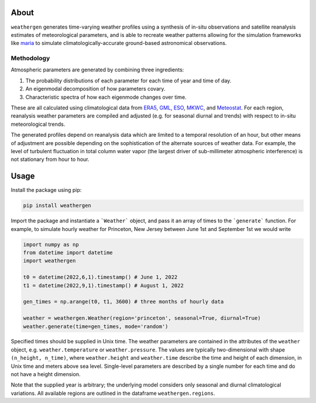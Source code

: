 About
==========

``weathergen`` generates time-varying weather profiles using a synthesis of in-situ observations and satellite reanalysis estimates of meteorological parameters, and is able to recreate weather patterns allowing for the simulation frameworks like `maria <https://github.com/thomaswmorris/maria>`_ to simulate climatologically-accurate ground-based astronomical observations.

Methodology
-----------

Atmospheric parameters are generated by combining three ingredients:

(1) The probability distributions of each parameter for each time of year and time of day. 
(2) An eigenmodal decomposition of how parameters covary.
(3) Characteristic spectra of how each eigenmode changes over time. 

These are all calculated using climatological data from `ERA5 <https://rmets.onlinelibrary.wiley.com/doi/10.1002/qj.3803>`_, `GML <https://gml.noaa.gov/obop/>`_, `ESO <https://www.eso.org/sci/facilities>`_, `MKWC <http://mkwc.ifa.hawaii.edu>`_, and `Meteostat <https://meteostat.net/en/>`_. For each region, reanalysis weather parameters are compiled and adjusted (e.g. for seasonal diurnal and trends) with respect to in-situ meteorological trends. 

The generated profiles depend on reanalysis data which are limited to a temporal resolution of an hour, but other means of adjustment are possible depending on the sophistication of the alternate sources of weather data. For example, the level of turbulent fluctuation in total column water vapor (the largest driver of sub-millimeter atmospheric interference) is not stationary from hour to hour.

Usage
=====

Install the package using pip:

.. code-block:: bash
    
    pip install weathergen
    
Import the package and instantiate a ```Weather``` object, and pass it an array of times to the ```generate``` function. For example, to simulate hourly weather for Princeton, New Jersey between June 1st and September 1st we would write 

.. code-block:: python

    import numpy as np
    from datetime import datetime
    import weathergen

    t0 = datetime(2022,6,1).timestamp() # June 1, 2022
    t1 = datetime(2022,9,1).timestamp() # August 1, 2022

    gen_times = np.arange(t0, t1, 3600) # three months of hourly data

    weather = weathergen.Weather(region='princeton', seasonal=True, diurnal=True)
    weather.generate(time=gen_times, mode='random')

Specified times should be supplied in Unix time. The weather parameters are contained in the attributes of the ``weather`` object, e.g. ``weather.temperature`` or ``weather.pressure``. The values are typically two-dimensional with shape ``(n_height, n_time)``, where ``weather.height`` and ``weather.time`` describe the time and height of each dimension, in Unix time and meters above sea level. Single-level parameters are described by a single number for each time and do not have a height dimension. 

Note that the supplied year is arbitrary; the underlying model considers only seasonal and diurnal climatological variations. All available regions are outlined in the dataframe ``weathergen.regions``.
